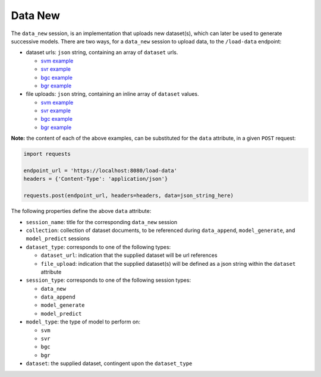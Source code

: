 ========
Data New
========

The ``data_new`` session, is an implementation that uploads new dataset(s), which can later be used
to generate successive models. There are two ways, for a ``data_new`` session to upload data, to the
``/load-data`` endpoint:

- dataset urls: ``json`` string, containing an array of ``dataset`` urls.

  - `svm example <https://github.com/jeff1evesque/machine-learning/blob/master/interface/static/data/json/programmatic_interface/svm/dataset_url/svm-data-new.json>`_
  - `svr example <https://github.com/jeff1evesque/machine-learning/blob/master/interface/static/data/json/programmatic_interface/svr/dataset_url/svr-data-new.json>`_
  - `bgc example <https://github.com/jeff1evesque/machine-learning/blob/master/interface/static/data/json/programmatic_interface/bgc/dataset_url/bgc-data-new.json>`_
  - `bgr example <https://github.com/jeff1evesque/machine-learning/blob/master/interface/static/data/json/programmatic_interface/bgr/dataset_url/bgr-data-new.json>`_

- file uploads: ``json`` string, containing an inline array of ``dataset`` values.

  - `svm example <https://github.com/jeff1evesque/machine-learning/blob/master/interface/static/data/json/programmatic_interface/svm/file_upload/svm-data-new.json>`_
  - `svr example <https://github.com/jeff1evesque/machine-learning/blob/master/interface/static/data/json/programmatic_interface/svr/file_upload/svr-data-new.json>`_
  - `bgc example <https://github.com/jeff1evesque/machine-learning/blob/master/interface/static/data/json/programmatic_interface/bgc/file_upload/bgc-data-new.json>`_
  - `bgr example <https://github.com/jeff1evesque/machine-learning/blob/master/interface/static/data/json/programmatic_interface/bgr/file_upload/bgr-data-new.json>`_

**Note:** the content of each of the above examples, can be substituted for
the ``data`` attribute, in a given ``POST`` request:

.. code:: python

    import requests

    endpoint_url = 'https://localhost:8080/load-data'
    headers = {'Content-Type': 'application/json'}

    requests.post(endpoint_url, headers=headers, data=json_string_here)

The following properties define the above ``data`` attribute:

- ``session_name``: title for the corresponding ``data_new`` session

- ``collection``: collection of dataset documents, to be referenced during ``data_append``, ``model_generate``, and ``model_predict`` sessions

- ``dataset_type``: corresponds to one of the following types:

  - ``dataset_url``: indication that the supplied dataset will be url
    references
  - ``file_upload``: indication that the supplied dataset(s) will be
    defined as a json string within the ``dataset`` attribute

- ``session_type``: corresponds to one of the following session types:

  - ``data_new``
  - ``data_append``
  - ``model_generate``
  - ``model_predict``

- ``model_type``: the type of model to perform on:

  - ``svm``
  - ``svr``
  - ``bgc``
  - ``bgr``

- ``dataset``: the supplied dataset, contingent upon the ``dataset_type``
